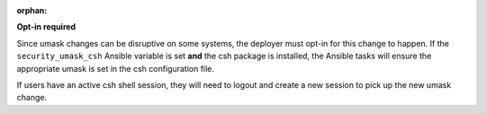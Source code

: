 :orphan:

**Opt-in required**

Since umask changes can be disruptive on some systems, the deployer must opt-in
for this change to happen. If the ``security_umask_csh`` Ansible variable is
set **and** the csh package is installed, the Ansible tasks will ensure the
appropriate umask is set in the csh configuration file.

If users have an active csh shell session, they will need to logout and create
a new session to pick up the new umask change.
